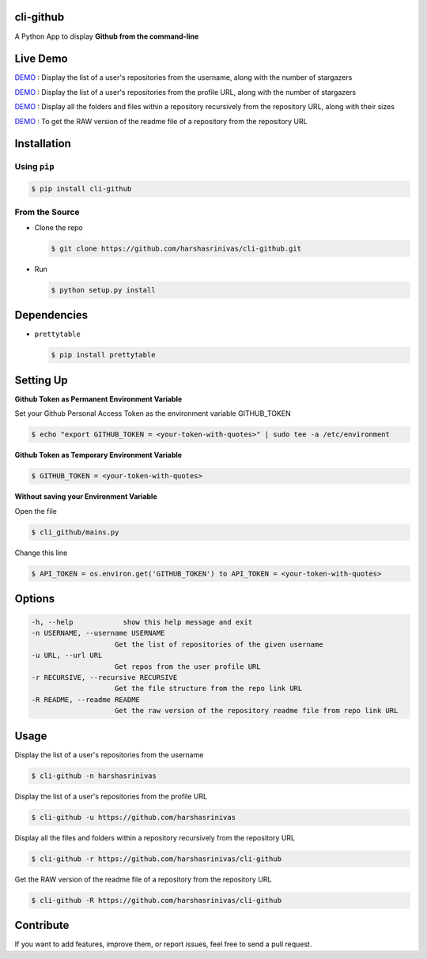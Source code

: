 cli-github
============

A Python App to display **Github from the command-line**

Live Demo
=========

`DEMO <http://showterm.io/72aa0ffb05765f7ec92c0#fast>`__ : Display the list of a user's repositories from the username, along with the number of stargazers

`DEMO <http://showterm.io/813bc4e61fc9d752d2cb6#fast>`__ : Display the list of a user's repositories from the profile URL, along with the number of stargazers

`DEMO <http://showterm.io/459287d10701d531f3506#fast>`__ : Display all the folders and files within a repository recursively from the repository URL, along with their sizes

`DEMO <http://showterm.io/09286d1d9b333be0cc9cd#fast>`__ : To get the RAW version of the readme file of a repository from the repository URL

Installation
============

Using ``pip``
-------------

.. code:: sh

   $ pip install cli-github

From the Source
---------------

-  Clone the repo
   
   .. code:: sh
      
      $ git clone https://github.com/harshasrinivas/cli-github.git

-  Run 
   
   .. code:: sh
   
      $ python setup.py install

Dependencies
============

-  ``prettytable`` 
   
   .. code:: sh
   
      $ pip install prettytable

Setting Up
==========

**Github Token as Permanent Environment Variable**

Set your Github Personal Access Token as the environment variable
GITHUB\_TOKEN

.. code:: sh

   $ echo "export GITHUB_TOKEN = <your-token-with-quotes>" | sudo tee -a /etc/environment

**Github Token as Temporary Environment Variable**

.. code:: sh

   $ GITHUB_TOKEN = <your-token-with-quotes>

**Without saving your Environment Variable**

Open the file 

.. code:: sh

   $ cli_github/mains.py

Change this line 

.. code:: sh

   $ API_TOKEN = os.environ.get('GITHUB_TOKEN') to API_TOKEN = <your-token-with-quotes>

Options
=======

.. code:: sh

    -h, --help            show this help message and exit
    -n USERNAME, --username USERNAME
                        Get the list of repositories of the given username
    -u URL, --url URL 
                        Get repos from the user profile URL
    -r RECURSIVE, --recursive RECURSIVE
                        Get the file structure from the repo link URL
    -R README, --readme README
                        Get the raw version of the repository readme file from repo link URL

Usage
=====

Display the list of a user's repositories from the username

.. code:: sh

   $ cli-github -n harshasrinivas

Display the list of a user's repositories from the profile URL

.. code:: sh

   $ cli-github -u https://github.com/harshasrinivas

Display all the files and folders within a repository recursively from
the repository URL

.. code:: sh

   $ cli-github -r https://github.com/harshasrinivas/cli-github

Get the RAW version of the readme file of a repository from the
repository URL

.. code:: sh

   $ cli-github -R https://github.com/harshasrinivas/cli-github

Contribute
==========

If you want to add features, improve them, or report issues, feel free
to send a pull request.
